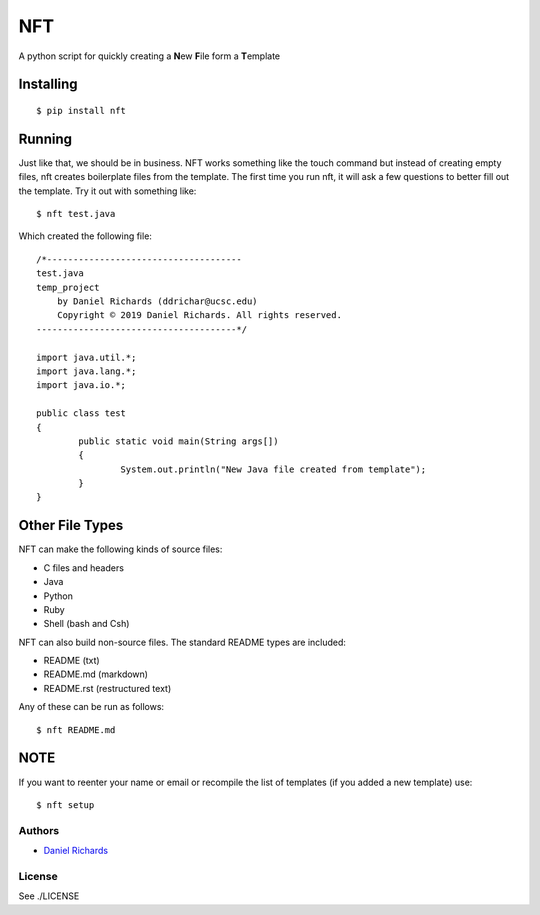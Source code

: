 ===
NFT
===

A python script for quickly creating a **N**\ ew **F**\ ile form a
**T**\ emplate

Installing
~~~~~~~~~~

::

    $ pip install nft


Running
~~~~~~~

Just like that, we should be in business. NFT works something like the touch command but instead of creating empty files, nft creates
boilerplate files from the template. The first time you run nft, it will ask a few questions to better fill out the template. Try it out with something
like:

::

    $ nft test.java

Which created the following file:

::

    /*-------------------------------------
    test.java
    temp_project
        by Daniel Richards (ddrichar@ucsc.edu)
        Copyright © 2019 Daniel Richards. All rights reserved.
    --------------------------------------*/

    import java.util.*;
    import java.lang.*;
    import java.io.*;

    public class test
    {
            public static void main(String args[])
            {
                    System.out.println("New Java file created from template");
            }
    }

Other File Types
~~~~~~~~~~~~~~~~
NFT can make the following kinds of source files:

- C files and headers
- Java
- Python
- Ruby
- Shell (bash and Csh)

NFT can also build non-source files. The standard README types are included:

- README (txt)
- README.md (markdown)
- README.rst (restructured text)

Any of these can be run as follows:

::

    $ nft README.md

NOTE
~~~~
If you want to reenter your name or email or recompile the list of templates (if you added a new template) use:

::

    $ nft setup

Authors
-------

-  `Daniel Richards <https://github.com/dan-rds>`__

License
-------

See ./LICENSE 